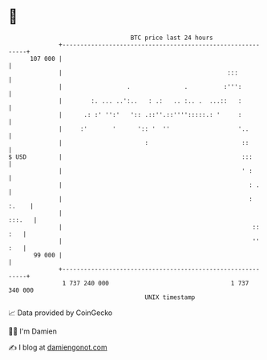 * 👋

#+begin_example
                                     BTC price last 24 hours                    
                 +------------------------------------------------------------+ 
         107 000 |                                                            | 
                 |                                              :::           | 
                 |                  .               .          :''':          | 
                 |        :. ... ..':..   : .:   .. :.. .  ...::   :          | 
                 |      .: :' '':'   ':: .::''.::'''':::::.: '     :          | 
                 |     :'       '      ':: '  ''                   '..        | 
                 |                       :                          ::        | 
   $ USD         |                                                  :::       | 
                 |                                                  ' :       | 
                 |                                                    : .     | 
                 |                                                    : :.    | 
                 |                                                     :::.   | 
                 |                                                     :: :   | 
                 |                                                     '' :   | 
          99 000 |                                                            | 
                 +------------------------------------------------------------+ 
                  1 737 240 000                                  1 737 340 000  
                                         UNIX timestamp                         
#+end_example
📈 Data provided by CoinGecko

🧑‍💻 I'm Damien

✍️ I blog at [[https://www.damiengonot.com][damiengonot.com]]
